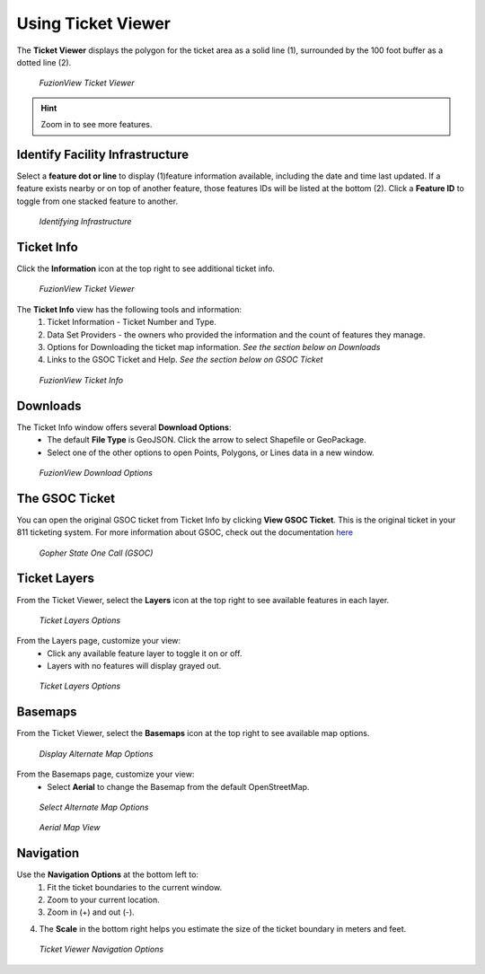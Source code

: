 Using Ticket Viewer
========================
The **Ticket Viewer** displays the polygon for the ticket area as a solid line (1), surrounded by the 100 foot buffer as a dotted line (2). 

.. figure:: /_static/TicketViewer1.png
   :alt: The FuzionView Ticket Viewer
   :class: with-border
   
   *FuzionView Ticket Viewer*

.. hint::
   Zoom in to see more features.

Identify Facility Infrastructure
---------------------------------
Select a **feature dot or line** to display (1)feature information available, including the date and time last updated.
If a feature exists nearby or on top of another feature, those features IDs will be listed at the bottom (2). 
Click a **Feature ID** to toggle from one stacked feature to another.

.. figure:: /_static/Identify1.png
   :alt: The FuzionView Ticket displaying information about a selected object
   :class: with-border
   
   *Identifying Infrastructure*



Ticket Info
------------

Click the **Information** icon at the top right to see additional ticket info.

.. figure:: /_static/TicketInfo1.png
   :alt: The FuzionView Ticket Viewer
   :class: with-border
   
   *FuzionView Ticket Viewer*

The **Ticket Info** view has the following tools and information:
   1. Ticket Information - Ticket Number and Type.
   2. Data Set Providers - the owners who provided the information and the count of features they manage.
   3. Options for Downloading the ticket map information. *See the section below on Downloads*
   4. Links to the GSOC Ticket and Help. *See the section below on GSOC Ticket*

.. figure:: /_static/TicketInfo2.png
   :alt: The FuzionView Ticket Info
   :class: with-border
   
   *FuzionView Ticket Info*

Downloads
----------

The Ticket Info window offers several **Download Options**:
 * The default **File Type** is GeoJSON. Click the arrow to select Shapefile or GeoPackage.
 * Select one of the other options to open Points, Polygons, or Lines data in a new window.

.. figure:: /_static/Downloads.png
   :alt: Download Options
   :class: with-border
   
   *FuzionView Download Options*

The GSOC Ticket
----------------

You can open the original GSOC ticket from Ticket Info by clicking **View GSOC Ticket**. 
This is the original ticket in your 811 ticketing system. For more information about GSOC, check out the documentation `here <https://www.gopherstateonecall.org/resources/downloads#iticVideos>`_ 

.. figure:: /_static/GSOC2.png
   :alt: Gopher State One Call
   :class: with-border
   
   *Gopher State One Call (GSOC)*

Ticket Layers
--------------

From the Ticket Viewer, select the **Layers** icon at the top right to see available features in each layer. 

.. figure:: /_static/Layers1.png
   :alt: Ticket Layers
   :class: with-border
   
   *Ticket Layers Options*

From the Layers page, customize your view:
 * Click any available feature layer to toggle it on or off. 
 * Layers with no features will display grayed out.

.. figure:: /_static/Layers2.png
   :alt: Ticket Layers
   :class: with-border
   
   *Ticket Layers Options*

Basemaps
----------

From the Ticket Viewer, select the **Basemaps** icon at the top right to see available map options. 

.. figure:: /_static/basemaps2.png
   :alt: Map Options
   :class: with-border
   
   *Display Alternate Map Options*

From the Basemaps page, customize your view:
 * Select **Aerial** to change the Basemap from the default OpenStreetMap. 

.. figure:: /_static/basemaps1.png
   :alt: Map Options
   :class: with-border
   
   *Select Alternate Map Options*

.. figure:: /_static/basemaps3.png
   :alt: Aerial View
   :class: with-border
   
   *Aerial Map View*

Navigation
------------

Use the **Navigation Options** at the bottom left to:
 1. Fit the ticket boundaries to the current window. 
 2. Zoom to your current location. 
 3. Zoom in (+) and out (-). 

4. The **Scale** in the bottom right helps you estimate the size of the ticket boundary in meters and feet.

.. figure:: /_static/Navigation1.png
   :alt: Ticket Viewer Navigation Options
   :class: with-border
   
   *Ticket Viewer Navigation Options*
